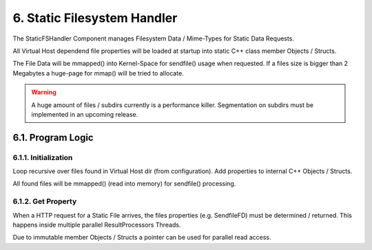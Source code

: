 6. Static Filesystem Handler
============================

The StaticFSHandler Component manages Filesystem Data / Mime-Types for Static Data Requests.

All Virtual Host dependend file properties will be loaded at startup into static C++ class
member Objects / Structs.

The File Data will be mmapped() into Kernel-Space for sendfile() usage when requested.
If a files size is bigger than 2 Megabytes a huge-page for mmap() will be tried to allocate.

.. warning::
   A huge amount of files / subdirs currently is a performance killer. Segmentation on subdirs
   must be implemented in an upcoming release.

6.1. Program Logic
------------------

6.1.1. Initialization
~~~~~~~~~~~~~~~~~~~~~

Loop recursive over files found in Virtual Host dir (from configuration). Add properties to
internal C++ Objects / Structs.

All found files will be mmapped() (read into memory) for sendfile() processing.

6.1.2. Get Property
~~~~~~~~~~~~~~~~~~~

When a HTTP request for a Static File arrives, the files properties (e.g. SendfileFD) must
be determined / returned. This happens inside multiple parallel ResultProcessors Threads.

Due to immutable member Objects / Structs a pointer can be used for parallel read access.
